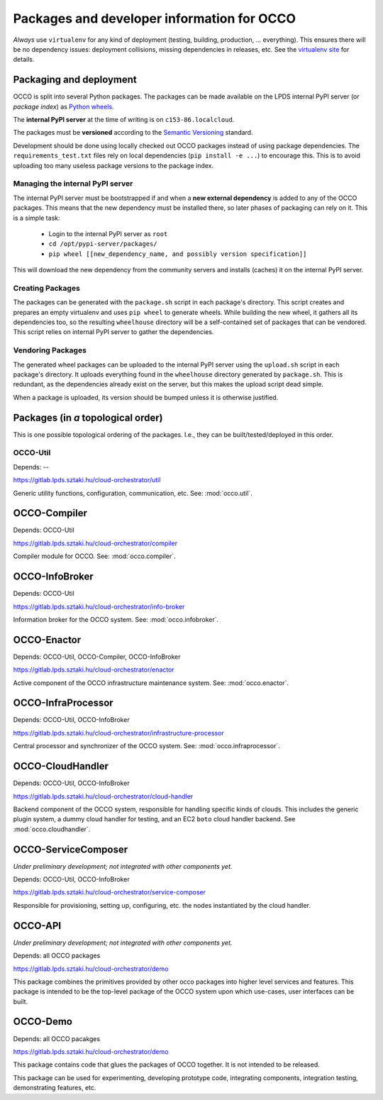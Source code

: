 .. _packages:

Packages and developer information for OCCO
===========================================

*Always* use ``virtualenv`` for any kind of deployment (testing, building,
production, ... everything). This ensures there will be no dependency issues:
deployment collisions, missing dependencies in releases, etc. See the
`virtualenv site`_ for details.

.. _virtualenv site: https://virtualenv.pypa.io

Packaging and deployment
------------------------

OCCO is split into several Python packages. The packages can be made available
on the LPDS internal PyPI server (or *package index*) as `Python wheels`_.

The **internal PyPI server** at the time of writing is on
``c153-86.localcloud``.

The packages must be **versioned** according to the `Semantic Versioning`_
standard.

Development should be done using locally checked out OCCO packages instead of
using package dependencies. The ``requirements_test.txt`` files rely on local
dependencies (``pip install -e ...``) to encourage this. This is to avoid
uploading too many useless package versions to the package index.

.. _Python wheels: http://pythonwheels.com/
.. _Semantic Versioning: http://semver.org/

Managing the internal PyPI server
~~~~~~~~~~~~~~~~~~~~~~~~~~~~~~~~~

The internal PyPI server must be bootstrapped if and when a **new external
dependency** is added to any of the OCCO packages. This means that the new
dependency must be installed there, so later phases of packaging can rely on
it. This is a simple task:

  - Login to the internal PyPI server as ``root``
  - ``cd /opt/pypi-server/packages/``
  - ``pip wheel [[new_dependency_name, and possibly version specification]]``

This will download the new dependency from the community servers and installs
(caches) it on the internal PyPI server.

Creating Packages
~~~~~~~~~~~~~~~~~

The packages can be generated with the ``package.sh`` script in each package's
directory. This script creates and prepares an empty virtualenv and uses ``pip
wheel`` to generate wheels. While building the new wheel, it gathers all its
dependencies too, so the resulting ``wheelhouse`` directory will be a
self-contained set of packages that can be vendored. This script relies on
internal PyPI server to gather the dependencies.

Vendoring Packages
~~~~~~~~~~~~~~~~~~

The generated wheel packages can be uploaded to the internal PyPI server using
the ``upload.sh`` script in each package's directory. It uploads everything
found in the ``wheelhouse`` directory generated by ``package.sh``. This is
redundant, as the dependencies already exist on the server, but this makes the
upload script dead simple.

When a package is uploaded, its version should be bumped unless it is otherwise
justified.

Packages (in *a* topological order)
-----------------------------------

This is one possible topological ordering of the packages. I.e., they can be
built/tested/deployed in this order.

OCCO-Util
~~~~~~~~~

Depends: --

https://gitlab.lpds.sztaki.hu/cloud-orchestrator/util

Generic utility functions, configuration, communication, etc. See: :mod:`occo.util`.

OCCO-Compiler
-------------

Depends: OCCO-Util

https://gitlab.lpds.sztaki.hu/cloud-orchestrator/compiler

Compiler module for OCCO. See: :mod:`occo.compiler`.

OCCO-InfoBroker
---------------

Depends: OCCO-Util

https://gitlab.lpds.sztaki.hu/cloud-orchestrator/info-broker

Information broker for the OCCO system. See: :mod:`occo.infobroker`.

OCCO-Enactor
------------

Depends: OCCO-Util, OCCO-Compiler, OCCO-InfoBroker

https://gitlab.lpds.sztaki.hu/cloud-orchestrator/enactor

Active component of the OCCO infrastructure maintenance system.
See: :mod:`occo.enactor`.

OCCO-InfraProcessor
-------------------

Depends: OCCO-Util, OCCO-InfoBroker

https://gitlab.lpds.sztaki.hu/cloud-orchestrator/infrastructure-processor

Central processor and synchronizer of the OCCO system. See:
:mod:`occo.infraprocessor`.

OCCO-CloudHandler
-----------------

Depends: OCCO-Util, OCCO-InfoBroker

https://gitlab.lpds.sztaki.hu/cloud-orchestrator/cloud-handler

Backend component of the OCCO system, responsible for handling specific kinds
of clouds. This includes the generic plugin system, a dummy cloud handler for
testing, and an EC2 ``boto`` cloud handler backend. See
:mod:`occo.cloudhandler`.

OCCO-ServiceComposer
--------------------

*Under preliminary development; not integrated with other components yet.*

Depends: OCCO-Util, OCCO-InfoBroker

https://gitlab.lpds.sztaki.hu/cloud-orchestrator/service-composer

Responsible for provisioning, setting up, configuring, etc. the nodes instantiated
by the cloud handler.

OCCO-API
--------

*Under preliminary development; not integrated with other components yet.*

Depends: all OCCO packages

https://gitlab.lpds.sztaki.hu/cloud-orchestrator/demo

This package combines the primitives provided by other occo packages into
higher level services and features. This package is intended to be the
top-level package of the OCCO system upon which use-cases, user interfaces
can be built.

OCCO-Demo
---------

Depends: all OCCO pacakges

https://gitlab.lpds.sztaki.hu/cloud-orchestrator/demo

This package contains code that glues the packages of OCCO together. It is not
intended to be released.

This package can be used for experimenting, developing prototype code, 
integrating components, integration testing, demonstrating features, etc.

